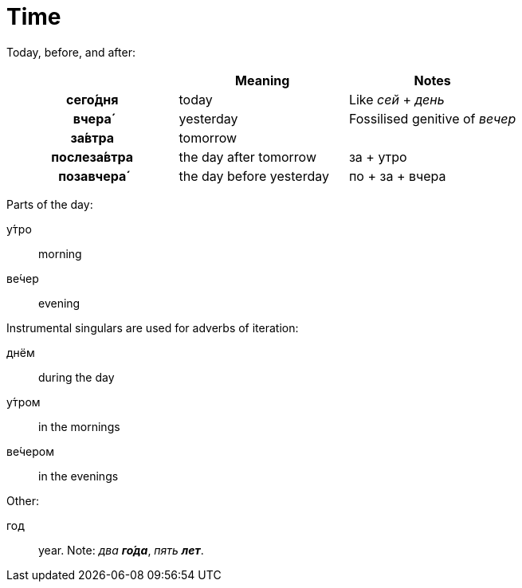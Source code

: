 = Time

Today, before, and after:

|===
| | Meaning | Notes

h| сего́дня | today | Like _сей_ + _день_
h| вчера́ | yesterday | Fossilised genitive of _вечер_
h| за́втра | tomorrow |
h| послеза́втра | the day after tomorrow | за + утро
h| позавчера́ | the day before yesterday | по + за + вчера
|===

Parts of the day:

у́тро:: morning
ве́чер:: evening

Instrumental singulars are used for adverbs of iteration:

днём:: during the day
у́тром:: in the mornings
ве́чером:: in the evenings

Other:

год:: year. Note: _два **го́да**_, _пять **лет**_.
